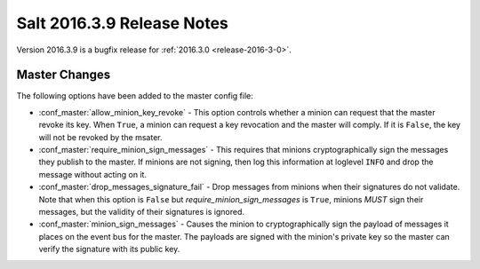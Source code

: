 ===========================
Salt 2016.3.9 Release Notes
===========================

Version 2016.3.9 is a bugfix release for :ref:`2016.3.0 <release-2016-3-0>`.

Master Changes
==============

The following options have been added to the master config file:

- :conf_master:`allow_minion_key_revoke` - This option controls whether a
  minion can request that the master revoke its key. When ``True``, a minion
  can request a key revocation and the master will comply. If it is ``False``,
  the key will not be revoked by the msater.

- :conf_master:`require_minion_sign_messages` - This requires that minions
  cryptographically sign the messages they publish to the master. If minions
  are not signing, then log this information at loglevel ``INFO`` and drop the
  message without acting on it.

- :conf_master:`drop_messages_signature_fail` - Drop messages from minions when
  their signatures do not validate. Note that when this option is ``False`` but
  `require_minion_sign_messages` is ``True``, minions *MUST* sign their
  messages, but the validity of their signatures is ignored.

- :conf_master:`minion_sign_messages` - Causes the minion to cryptographically
  sign the payload of messages it places on the event bus for the master. The
  payloads are signed with the minion's private key so the master can verify
  the signature with its public key.
